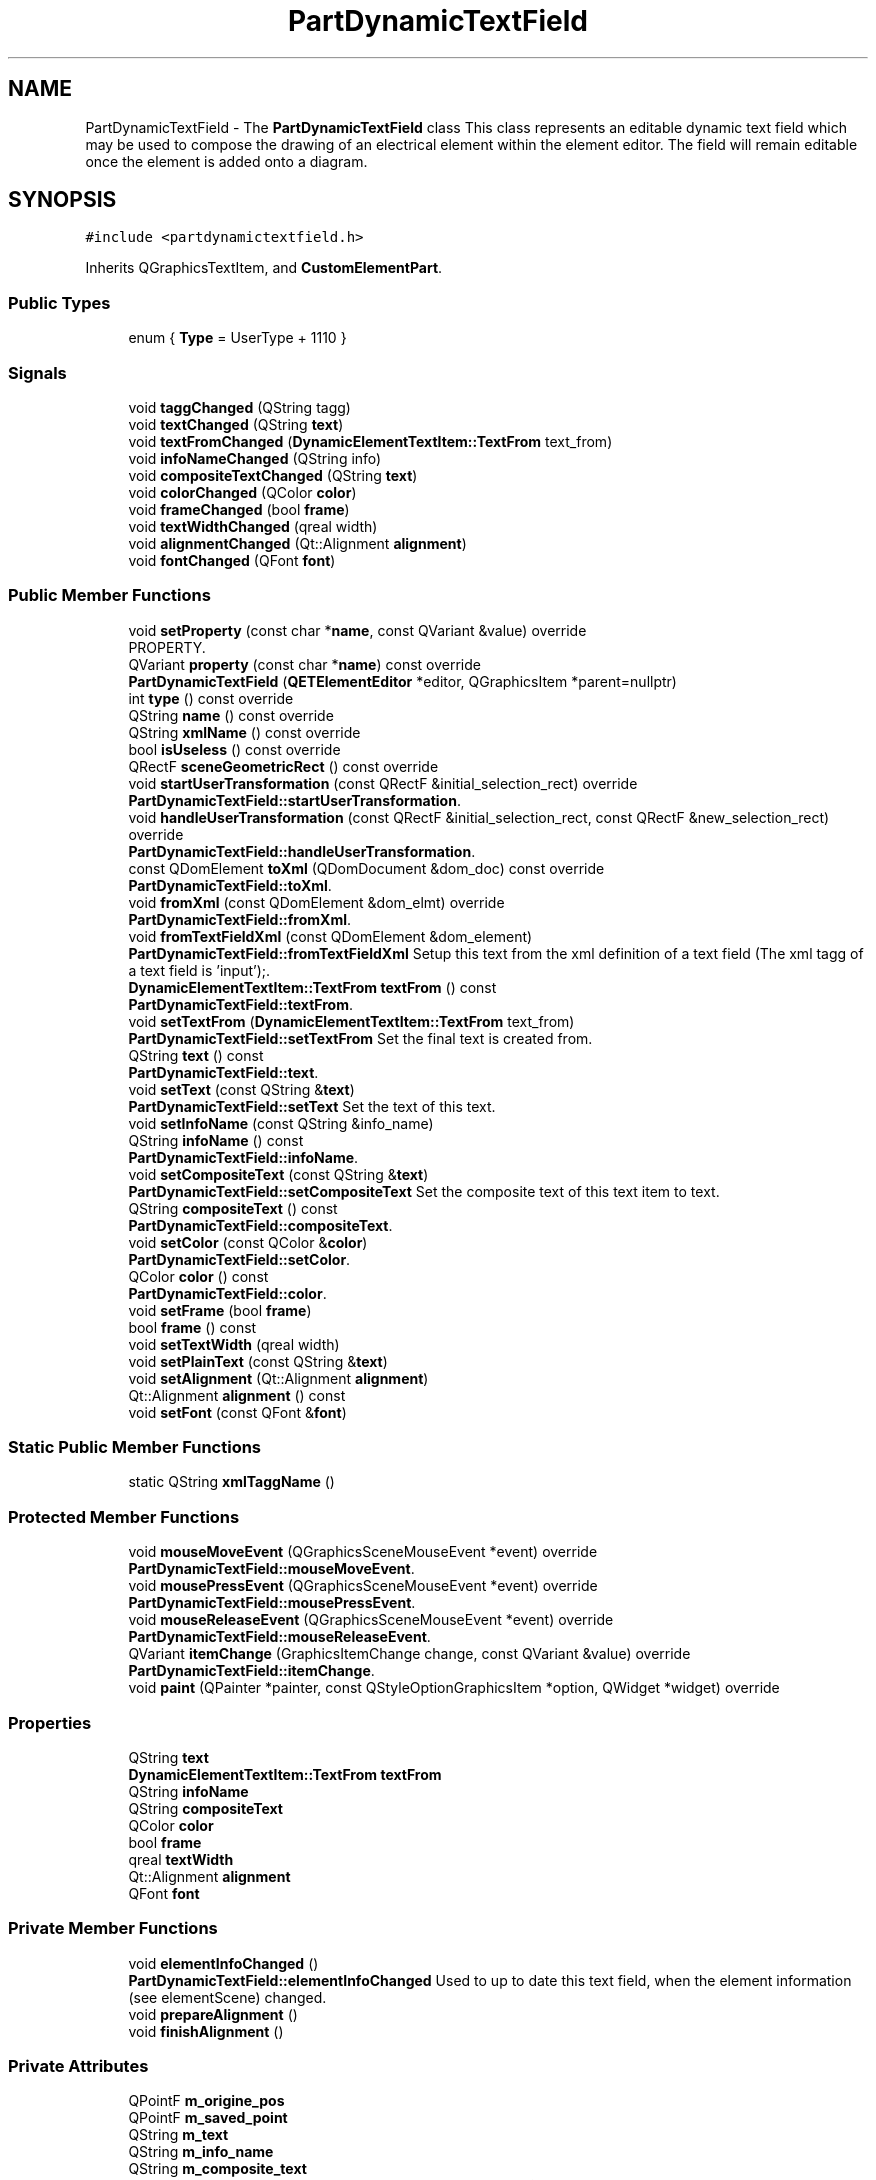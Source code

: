 .TH "PartDynamicTextField" 3 "Thu Aug 27 2020" "Version 0.8-dev" "QElectroTech" \" -*- nroff -*-
.ad l
.nh
.SH NAME
PartDynamicTextField \- The \fBPartDynamicTextField\fP class This class represents an editable dynamic text field which may be used to compose the drawing of an electrical element within the element editor\&. The field will remain editable once the element is added onto a diagram\&.  

.SH SYNOPSIS
.br
.PP
.PP
\fC#include <partdynamictextfield\&.h>\fP
.PP
Inherits QGraphicsTextItem, and \fBCustomElementPart\fP\&.
.SS "Public Types"

.in +1c
.ti -1c
.RI "enum { \fBType\fP = UserType + 1110 }"
.br
.in -1c
.SS "Signals"

.in +1c
.ti -1c
.RI "void \fBtaggChanged\fP (QString tagg)"
.br
.ti -1c
.RI "void \fBtextChanged\fP (QString \fBtext\fP)"
.br
.ti -1c
.RI "void \fBtextFromChanged\fP (\fBDynamicElementTextItem::TextFrom\fP text_from)"
.br
.ti -1c
.RI "void \fBinfoNameChanged\fP (QString info)"
.br
.ti -1c
.RI "void \fBcompositeTextChanged\fP (QString \fBtext\fP)"
.br
.ti -1c
.RI "void \fBcolorChanged\fP (QColor \fBcolor\fP)"
.br
.ti -1c
.RI "void \fBframeChanged\fP (bool \fBframe\fP)"
.br
.ti -1c
.RI "void \fBtextWidthChanged\fP (qreal width)"
.br
.ti -1c
.RI "void \fBalignmentChanged\fP (Qt::Alignment \fBalignment\fP)"
.br
.ti -1c
.RI "void \fBfontChanged\fP (QFont \fBfont\fP)"
.br
.in -1c
.SS "Public Member Functions"

.in +1c
.ti -1c
.RI "void \fBsetProperty\fP (const char *\fBname\fP, const QVariant &value) override"
.br
.RI "PROPERTY\&. "
.ti -1c
.RI "QVariant \fBproperty\fP (const char *\fBname\fP) const override"
.br
.ti -1c
.RI "\fBPartDynamicTextField\fP (\fBQETElementEditor\fP *editor, QGraphicsItem *parent=nullptr)"
.br
.ti -1c
.RI "int \fBtype\fP () const override"
.br
.ti -1c
.RI "QString \fBname\fP () const override"
.br
.ti -1c
.RI "QString \fBxmlName\fP () const override"
.br
.ti -1c
.RI "bool \fBisUseless\fP () const override"
.br
.ti -1c
.RI "QRectF \fBsceneGeometricRect\fP () const override"
.br
.ti -1c
.RI "void \fBstartUserTransformation\fP (const QRectF &initial_selection_rect) override"
.br
.RI "\fBPartDynamicTextField::startUserTransformation\fP\&. "
.ti -1c
.RI "void \fBhandleUserTransformation\fP (const QRectF &initial_selection_rect, const QRectF &new_selection_rect) override"
.br
.RI "\fBPartDynamicTextField::handleUserTransformation\fP\&. "
.ti -1c
.RI "const QDomElement \fBtoXml\fP (QDomDocument &dom_doc) const override"
.br
.RI "\fBPartDynamicTextField::toXml\fP\&. "
.ti -1c
.RI "void \fBfromXml\fP (const QDomElement &dom_elmt) override"
.br
.RI "\fBPartDynamicTextField::fromXml\fP\&. "
.ti -1c
.RI "void \fBfromTextFieldXml\fP (const QDomElement &dom_element)"
.br
.RI "\fBPartDynamicTextField::fromTextFieldXml\fP Setup this text from the xml definition of a text field (The xml tagg of a text field is 'input');\&. "
.ti -1c
.RI "\fBDynamicElementTextItem::TextFrom\fP \fBtextFrom\fP () const"
.br
.RI "\fBPartDynamicTextField::textFrom\fP\&. "
.ti -1c
.RI "void \fBsetTextFrom\fP (\fBDynamicElementTextItem::TextFrom\fP text_from)"
.br
.RI "\fBPartDynamicTextField::setTextFrom\fP Set the final text is created from\&. "
.ti -1c
.RI "QString \fBtext\fP () const"
.br
.RI "\fBPartDynamicTextField::text\fP\&. "
.ti -1c
.RI "void \fBsetText\fP (const QString &\fBtext\fP)"
.br
.RI "\fBPartDynamicTextField::setText\fP Set the text of this text\&. "
.ti -1c
.RI "void \fBsetInfoName\fP (const QString &info_name)"
.br
.ti -1c
.RI "QString \fBinfoName\fP () const"
.br
.RI "\fBPartDynamicTextField::infoName\fP\&. "
.ti -1c
.RI "void \fBsetCompositeText\fP (const QString &\fBtext\fP)"
.br
.RI "\fBPartDynamicTextField::setCompositeText\fP Set the composite text of this text item to text\&. "
.ti -1c
.RI "QString \fBcompositeText\fP () const"
.br
.RI "\fBPartDynamicTextField::compositeText\fP\&. "
.ti -1c
.RI "void \fBsetColor\fP (const QColor &\fBcolor\fP)"
.br
.RI "\fBPartDynamicTextField::setColor\fP\&. "
.ti -1c
.RI "QColor \fBcolor\fP () const"
.br
.RI "\fBPartDynamicTextField::color\fP\&. "
.ti -1c
.RI "void \fBsetFrame\fP (bool \fBframe\fP)"
.br
.ti -1c
.RI "bool \fBframe\fP () const"
.br
.ti -1c
.RI "void \fBsetTextWidth\fP (qreal width)"
.br
.ti -1c
.RI "void \fBsetPlainText\fP (const QString &\fBtext\fP)"
.br
.ti -1c
.RI "void \fBsetAlignment\fP (Qt::Alignment \fBalignment\fP)"
.br
.ti -1c
.RI "Qt::Alignment \fBalignment\fP () const"
.br
.ti -1c
.RI "void \fBsetFont\fP (const QFont &\fBfont\fP)"
.br
.in -1c
.SS "Static Public Member Functions"

.in +1c
.ti -1c
.RI "static QString \fBxmlTaggName\fP ()"
.br
.in -1c
.SS "Protected Member Functions"

.in +1c
.ti -1c
.RI "void \fBmouseMoveEvent\fP (QGraphicsSceneMouseEvent *event) override"
.br
.RI "\fBPartDynamicTextField::mouseMoveEvent\fP\&. "
.ti -1c
.RI "void \fBmousePressEvent\fP (QGraphicsSceneMouseEvent *event) override"
.br
.RI "\fBPartDynamicTextField::mousePressEvent\fP\&. "
.ti -1c
.RI "void \fBmouseReleaseEvent\fP (QGraphicsSceneMouseEvent *event) override"
.br
.RI "\fBPartDynamicTextField::mouseReleaseEvent\fP\&. "
.ti -1c
.RI "QVariant \fBitemChange\fP (GraphicsItemChange change, const QVariant &value) override"
.br
.RI "\fBPartDynamicTextField::itemChange\fP\&. "
.ti -1c
.RI "void \fBpaint\fP (QPainter *painter, const QStyleOptionGraphicsItem *option, QWidget *widget) override"
.br
.in -1c
.SS "Properties"

.in +1c
.ti -1c
.RI "QString \fBtext\fP"
.br
.ti -1c
.RI "\fBDynamicElementTextItem::TextFrom\fP \fBtextFrom\fP"
.br
.ti -1c
.RI "QString \fBinfoName\fP"
.br
.ti -1c
.RI "QString \fBcompositeText\fP"
.br
.ti -1c
.RI "QColor \fBcolor\fP"
.br
.ti -1c
.RI "bool \fBframe\fP"
.br
.ti -1c
.RI "qreal \fBtextWidth\fP"
.br
.ti -1c
.RI "Qt::Alignment \fBalignment\fP"
.br
.ti -1c
.RI "QFont \fBfont\fP"
.br
.in -1c
.SS "Private Member Functions"

.in +1c
.ti -1c
.RI "void \fBelementInfoChanged\fP ()"
.br
.RI "\fBPartDynamicTextField::elementInfoChanged\fP Used to up to date this text field, when the element information (see elementScene) changed\&. "
.ti -1c
.RI "void \fBprepareAlignment\fP ()"
.br
.ti -1c
.RI "void \fBfinishAlignment\fP ()"
.br
.in -1c
.SS "Private Attributes"

.in +1c
.ti -1c
.RI "QPointF \fBm_origine_pos\fP"
.br
.ti -1c
.RI "QPointF \fBm_saved_point\fP"
.br
.ti -1c
.RI "QString \fBm_text\fP"
.br
.ti -1c
.RI "QString \fBm_info_name\fP"
.br
.ti -1c
.RI "QString \fBm_composite_text\fP"
.br
.ti -1c
.RI "\fBDynamicElementTextItem::TextFrom\fP \fBm_text_from\fP = \fBDynamicElementTextItem::UserText\fP"
.br
.ti -1c
.RI "QUuid \fBm_uuid\fP"
.br
.ti -1c
.RI "bool \fBm_frame\fP = false"
.br
.ti -1c
.RI "bool \fBm_first_add\fP = true"
.br
.ti -1c
.RI "bool \fBm_block_alignment\fP = false"
.br
.ti -1c
.RI "qreal \fBm_text_width\fP = \-1"
.br
.ti -1c
.RI "Qt::Alignment \fBm_alignment\fP = Qt::AlignTop|Qt::AlignLeft"
.br
.ti -1c
.RI "QRectF \fBm_alignment_rect\fP"
.br
.in -1c
.SH "Detailed Description"
.PP 
The \fBPartDynamicTextField\fP class This class represents an editable dynamic text field which may be used to compose the drawing of an electrical element within the element editor\&. The field will remain editable once the element is added onto a diagram\&. 
.SH "Member Enumeration Documentation"
.PP 
.SS "anonymous enum"

.PP
\fBEnumerator\fP
.in +1c
.TP
\fB\fIType \fP\fP
.SH "Constructor & Destructor Documentation"
.PP 
.SS "PartDynamicTextField::PartDynamicTextField (\fBQETElementEditor\fP * editor, QGraphicsItem * parent = \fCnullptr\fP)"

.SH "Member Function Documentation"
.PP 
.SS "Qt::Alignment PartDynamicTextField::alignment () const"

.SS "void PartDynamicTextField::alignmentChanged (Qt::Alignment alignment)\fC [signal]\fP"

.SS "QColor PartDynamicTextField::color () const"

.PP
\fBPartDynamicTextField::color\fP\&. 
.PP
\fBReturns\fP
.RS 4
The color of this text 
.RE
.PP

.SS "void PartDynamicTextField::colorChanged (QColor color)\fC [signal]\fP"

.SS "QString PartDynamicTextField::compositeText () const"

.PP
\fBPartDynamicTextField::compositeText\fP\&. 
.PP
\fBReturns\fP
.RS 4
the composite text of this text 
.RE
.PP

.SS "void PartDynamicTextField::compositeTextChanged (QString text)\fC [signal]\fP"

.SS "void PartDynamicTextField::elementInfoChanged ()\fC [private]\fP"

.PP
\fBPartDynamicTextField::elementInfoChanged\fP Used to up to date this text field, when the element information (see elementScene) changed\&. 
.SS "void PartDynamicTextField::finishAlignment ()\fC [private]\fP"

.SS "void PartDynamicTextField::fontChanged (QFont font)\fC [signal]\fP"

.SS "bool PartDynamicTextField::frame () const"

.SS "void PartDynamicTextField::frameChanged (bool frame)\fC [signal]\fP"

.SS "void PartDynamicTextField::fromTextFieldXml (const QDomElement & dom_element)"

.PP
\fBPartDynamicTextField::fromTextFieldXml\fP Setup this text from the xml definition of a text field (The xml tagg of a text field is 'input');\&. 
.PP
\fBParameters\fP
.RS 4
\fIdom_element\fP 
.RE
.PP

.SS "void PartDynamicTextField::fromXml (const QDomElement & dom_elmt)\fC [override]\fP, \fC [virtual]\fP"

.PP
\fBPartDynamicTextField::fromXml\fP\&. 
.PP
\fBParameters\fP
.RS 4
\fIdom_elmt\fP 
.RE
.PP

.PP
Implements \fBCustomElementPart\fP\&.
.SS "void PartDynamicTextField::handleUserTransformation (const QRectF & initial_selection_rect, const QRectF & new_selection_rect)\fC [override]\fP, \fC [virtual]\fP"

.PP
\fBPartDynamicTextField::handleUserTransformation\fP\&. 
.PP
\fBParameters\fP
.RS 4
\fIinitial_selection_rect\fP 
.br
\fInew_selection_rect\fP Handle the user-induced transformation from initial_selection_rect to new_selection_rect 
.RE
.PP

.PP
Implements \fBCustomElementPart\fP\&.
.SS "QString PartDynamicTextField::infoName () const"

.PP
\fBPartDynamicTextField::infoName\fP\&. 
.PP
\fBReturns\fP
.RS 4
the info name of this text 
.RE
.PP

.SS "void PartDynamicTextField::infoNameChanged (QString info)\fC [signal]\fP"

.SS "bool PartDynamicTextField::isUseless () const\fC [inline]\fP, \fC [override]\fP, \fC [virtual]\fP"

.PP
\fBReturns\fP
.RS 4
whether the primitive appears to be useless (e\&.g\&. 0-length line) Typically, useless primitives are discarded when saving the element\&. 
.RE
.PP

.PP
Implements \fBCustomElementPart\fP\&.
.SS "QVariant PartDynamicTextField::itemChange (GraphicsItemChange change, const QVariant & value)\fC [override]\fP, \fC [protected]\fP"

.PP
\fBPartDynamicTextField::itemChange\fP\&. 
.PP
\fBParameters\fP
.RS 4
\fIchange\fP 
.br
\fIvalue\fP 
.RE
.PP
\fBReturns\fP
.RS 4
.RE
.PP

.SS "void PartDynamicTextField::mouseMoveEvent (QGraphicsSceneMouseEvent * event)\fC [override]\fP, \fC [protected]\fP"

.PP
\fBPartDynamicTextField::mouseMoveEvent\fP\&. 
.PP
\fBParameters\fP
.RS 4
\fIevent\fP 
.RE
.PP

.SS "void PartDynamicTextField::mousePressEvent (QGraphicsSceneMouseEvent * event)\fC [override]\fP, \fC [protected]\fP"

.PP
\fBPartDynamicTextField::mousePressEvent\fP\&. 
.PP
\fBParameters\fP
.RS 4
\fIevent\fP 
.RE
.PP

.SS "void PartDynamicTextField::mouseReleaseEvent (QGraphicsSceneMouseEvent * event)\fC [override]\fP, \fC [protected]\fP"

.PP
\fBPartDynamicTextField::mouseReleaseEvent\fP\&. 
.PP
\fBParameters\fP
.RS 4
\fIevent\fP 
.RE
.PP

.SS "QString PartDynamicTextField::name () const\fC [override]\fP, \fC [virtual]\fP"

.PP
\fBReturns\fP
.RS 4
the name of the primitive 
.RE
.PP

.PP
Implements \fBCustomElementPart\fP\&.
.SS "void PartDynamicTextField::paint (QPainter * painter, const QStyleOptionGraphicsItem * option, QWidget * widget)\fC [override]\fP, \fC [protected]\fP"

.SS "void PartDynamicTextField::prepareAlignment ()\fC [private]\fP"

.SS "QVariant PartDynamicTextField::property (const char * name) const\fC [inline]\fP, \fC [override]\fP, \fC [virtual]\fP"
Get the current value of a specific primitive property 
.PP
Implements \fBCustomElementPart\fP\&.
.SS "QRectF PartDynamicTextField::sceneGeometricRect () const\fC [inline]\fP, \fC [override]\fP, \fC [virtual]\fP"

.PP
Implements \fBCustomElementPart\fP\&.
.SS "void PartDynamicTextField::setAlignment (Qt::Alignment alignment)"

.SS "void PartDynamicTextField::setColor (const QColor & color)"

.PP
\fBPartDynamicTextField::setColor\fP\&. 
.PP
\fBParameters\fP
.RS 4
\fIcolor\fP set text color to color 
.RE
.PP

.SS "void PartDynamicTextField::setCompositeText (const QString & text)"

.PP
\fBPartDynamicTextField::setCompositeText\fP Set the composite text of this text item to text\&. 
.PP
\fBParameters\fP
.RS 4
\fItext\fP 
.RE
.PP

.SS "void PartDynamicTextField::setFont (const QFont & font)"

.SS "void PartDynamicTextField::setFrame (bool frame)"

.SS "void PartDynamicTextField::setInfoName (const QString & info_name)"

.SS "void PartDynamicTextField::setPlainText (const QString & text)"

.SS "void PartDynamicTextField::setProperty (const char * name, const QVariant & value)\fC [inline]\fP, \fC [override]\fP, \fC [virtual]\fP"

.PP
PROPERTY\&. 
.PP
Implements \fBCustomElementPart\fP\&.
.SS "void PartDynamicTextField::setText (const QString & text)"

.PP
\fBPartDynamicTextField::setText\fP Set the text of this text\&. 
.PP
\fBParameters\fP
.RS 4
\fItext\fP 
.RE
.PP

.SS "void PartDynamicTextField::setTextFrom (\fBDynamicElementTextItem::TextFrom\fP text_from)"

.PP
\fBPartDynamicTextField::setTextFrom\fP Set the final text is created from\&. 
.PP
\fBParameters\fP
.RS 4
\fItext_from\fP 
.RE
.PP

.SS "void PartDynamicTextField::setTextWidth (qreal width)"

.SS "void PartDynamicTextField::startUserTransformation (const QRectF & initial_selection_rect)\fC [override]\fP, \fC [virtual]\fP"

.PP
\fBPartDynamicTextField::startUserTransformation\fP\&. 
.PP
\fBParameters\fP
.RS 4
\fIinitial_selection_rect\fP Start the user-induced transformation, provided this primitive is contained within the initial_selection_rect bounding rectangle\&. 
.RE
.PP

.PP
Implements \fBCustomElementPart\fP\&.
.SS "void PartDynamicTextField::taggChanged (QString tagg)\fC [signal]\fP"

.SS "QString PartDynamicTextField::text () const"

.PP
\fBPartDynamicTextField::text\fP\&. 
.PP
\fBReturns\fP
.RS 4
the text of this text 
.RE
.PP

.SS "void PartDynamicTextField::textChanged (QString text)\fC [signal]\fP"

.SS "\fBDynamicElementTextItem::TextFrom\fP PartDynamicTextField::textFrom () const"

.PP
\fBPartDynamicTextField::textFrom\fP\&. 
.PP
\fBReturns\fP
.RS 4
what the final text is created from\&. 
.RE
.PP

.SS "void PartDynamicTextField::textFromChanged (\fBDynamicElementTextItem::TextFrom\fP text_from)\fC [signal]\fP"

.SS "void PartDynamicTextField::textWidthChanged (qreal width)\fC [signal]\fP"

.SS "const QDomElement PartDynamicTextField::toXml (QDomDocument & dom_doc) const\fC [override]\fP, \fC [virtual]\fP"

.PP
\fBPartDynamicTextField::toXml\fP\&. 
.PP
\fBParameters\fP
.RS 4
\fIdom_doc\fP 
.RE
.PP
\fBReturns\fP
.RS 4
.RE
.PP

.PP
Implements \fBCustomElementPart\fP\&.
.SS "int PartDynamicTextField::type () const\fC [inline]\fP, \fC [override]\fP"

.SS "QString PartDynamicTextField::xmlName () const\fC [override]\fP, \fC [virtual]\fP"

.PP
\fBReturns\fP
.RS 4
the name that will be used as XML tag when exporting the primitive 
.RE
.PP

.PP
Implements \fBCustomElementPart\fP\&.
.SS "static QString PartDynamicTextField::xmlTaggName ()\fC [inline]\fP, \fC [static]\fP"

.SH "Member Data Documentation"
.PP 
.SS "Qt::Alignment PartDynamicTextField::m_alignment = Qt::AlignTop|Qt::AlignLeft\fC [private]\fP"

.SS "QRectF PartDynamicTextField::m_alignment_rect\fC [private]\fP"

.SS "bool PartDynamicTextField::m_block_alignment = false\fC [private]\fP"

.SS "QString PartDynamicTextField::m_composite_text\fC [private]\fP"

.SS "bool PartDynamicTextField::m_first_add = true\fC [private]\fP"

.SS "bool PartDynamicTextField::m_frame = false\fC [private]\fP"

.SS "QString PartDynamicTextField::m_info_name\fC [private]\fP"

.SS "QPointF PartDynamicTextField::m_origine_pos\fC [private]\fP"

.SS "QPointF PartDynamicTextField::m_saved_point\fC [private]\fP"

.SS "QString PartDynamicTextField::m_text\fC [private]\fP"

.SS "\fBDynamicElementTextItem::TextFrom\fP PartDynamicTextField::m_text_from = \fBDynamicElementTextItem::UserText\fP\fC [private]\fP"

.SS "qreal PartDynamicTextField::m_text_width = \-1\fC [private]\fP"

.SS "QUuid PartDynamicTextField::m_uuid\fC [private]\fP"

.SH "Property Documentation"
.PP 
.SS "Qt::Alignment PartDynamicTextField::alignment\fC [read]\fP, \fC [write]\fP"

.SS "QColor PartDynamicTextField::color\fC [read]\fP, \fC [write]\fP"

.SS "QString PartDynamicTextField::compositeText\fC [read]\fP, \fC [write]\fP"

.SS "QFont PartDynamicTextField::font\fC [read]\fP, \fC [write]\fP"

.SS "bool PartDynamicTextField::frame\fC [read]\fP, \fC [write]\fP"

.SS "QString PartDynamicTextField::infoName\fC [read]\fP, \fC [write]\fP"

.SS "QString PartDynamicTextField::text\fC [read]\fP, \fC [write]\fP"

.SS "\fBDynamicElementTextItem::TextFrom\fP PartDynamicTextField::textFrom\fC [read]\fP, \fC [write]\fP"

.SS "qreal PartDynamicTextField::textWidth\fC [read]\fP, \fC [write]\fP"


.SH "Author"
.PP 
Generated automatically by Doxygen for QElectroTech from the source code\&.
